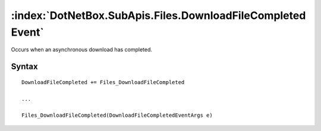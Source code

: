 :index:`DotNetBox.SubApis.Files.DownloadFileCompleted Event`
============================================================

Occurs when an asynchronous download has completed.

Syntax
------

::

	DownloadFileCompleted += Files_DownloadFileCompleted
	
	...
	
	Files_DownloadFileCompleted(DownloadFileCompletedEventArgs e)
